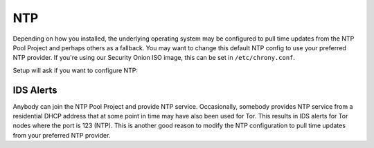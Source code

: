 .. _ntp:

NTP
===

Depending on how you installed, the underlying operating system may be configured to pull time updates from the NTP Pool Project and perhaps others as a fallback. You may want to change this default NTP config to use your preferred NTP provider. If you're using our Security Onion ISO image, this can be set in ``/etc/chrony.conf``.

Setup will ask if you want to configure NTP:

.. image:: images/ntp.png
  :target: _images/ntp.png

IDS Alerts
----------

Anybody can join the NTP Pool Project and provide NTP service. Occasionally, somebody provides NTP service from a residential DHCP address that at some point in time may have also been used for Tor. This results in IDS alerts for Tor nodes where the port is 123 (NTP). This is another good reason to modify the NTP configuration to pull time updates from your preferred NTP provider.
